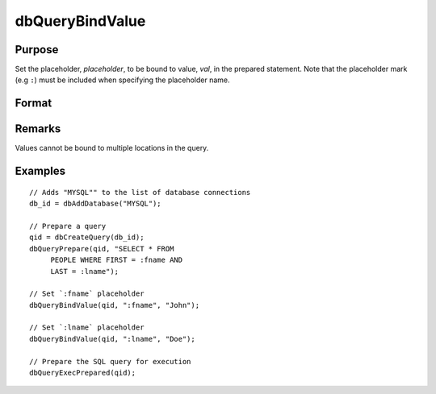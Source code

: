 
dbQueryBindValue
==============================================

Purpose
----------------

Set the placeholder, *placeholder*, to be bound to value, *val*, in the prepared statement.
Note that the placeholder mark (e.g ``:``) must be included when specifying the placeholder name.

Format
----------------
.. function:: dbQueryBindValue(qid, placeholder, val)

    :param qid: query number.
    :type qid: scalar

    :param placeholder: Oracle style (``:value_name``) or index of ODBC style (``?``) placeholder.
    :type placeholder: matrix or string

    :param val: the value to be bound.
    :type val: matrix or string 

Remarks
-------

Values cannot be bound to multiple locations in the query.


Examples
----------------

::

    // Adds "MYSQL"" to the list of database connections
    db_id = dbAddDatabase("MYSQL");

    // Prepare a query
    qid = dbCreateQuery(db_id);
    dbQueryPrepare(qid, "SELECT * FROM
         PEOPLE WHERE FIRST = :fname AND
         LAST = :lname");

    // Set `:fname` placeholder
    dbQueryBindValue(qid, ":fname", "John");

    // Set `:lname` placeholder
    dbQueryBindValue(qid, ":lname", "Doe");

    // Prepare the SQL query for execution
    dbQueryExecPrepared(qid);
